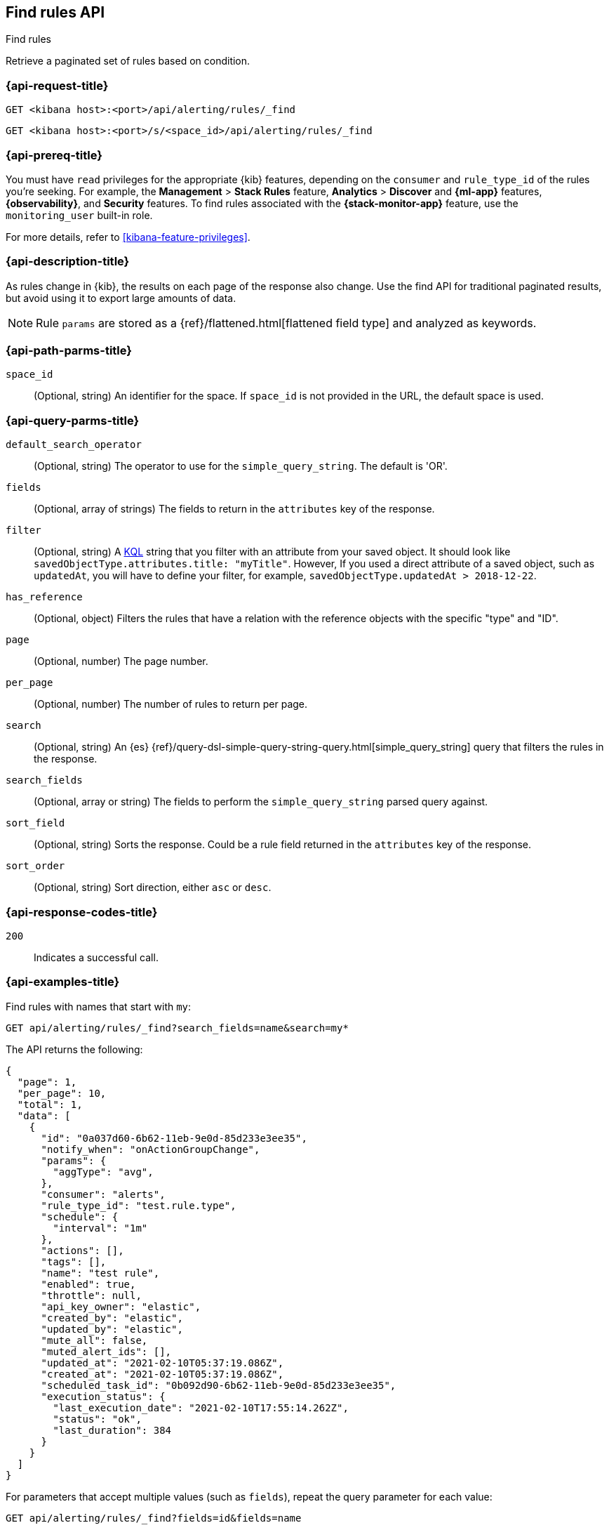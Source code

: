 [[find-rules-api]]
== Find rules API
++++
<titleabbrev>Find rules</titleabbrev>
++++

Retrieve a paginated set of rules based on condition.

[[find-rules-api-request]]
=== {api-request-title}

`GET <kibana host>:<port>/api/alerting/rules/_find`

`GET <kibana host>:<port>/s/<space_id>/api/alerting/rules/_find`

=== {api-prereq-title}

You must have `read` privileges for the appropriate {kib} features, depending on
the `consumer` and `rule_type_id` of the rules you're seeking. For example, the
*Management* > *Stack Rules* feature, *Analytics* > *Discover* and *{ml-app}*
features, *{observability}*, and *Security* features. To find rules associated
with the *{stack-monitor-app}* feature, use the `monitoring_user` built-in role.

For more details, refer to <<kibana-feature-privileges>>.

=== {api-description-title}

As rules change in {kib}, the results on each page of the response also change.
Use the find API for traditional paginated results, but avoid using it to export
large amounts of data.

NOTE: Rule `params` are stored as a {ref}/flattened.html[flattened field type]
and analyzed as keywords.

[[find-rules-api-path-params]]
=== {api-path-parms-title}

`space_id`::
(Optional, string) An identifier for the space. If `space_id` is not provided in
the URL, the default space is used.

[[find-rules-api-query-params]]
=== {api-query-parms-title}

`default_search_operator`::
(Optional, string) The operator to use for the `simple_query_string`. The
default is 'OR'.

`fields`::
(Optional, array of strings) The fields to return in the `attributes` key of the
response.

`filter`::
(Optional, string) A <<kuery-query, KQL>> string that you filter with an
attribute from your saved object. It should look like
`savedObjectType.attributes.title: "myTitle"`. However, If you used a direct
attribute of a saved object, such as `updatedAt`, you will have to define your
filter, for example, `savedObjectType.updatedAt > 2018-12-22`.

`has_reference`::
(Optional, object) Filters the rules that have a relation with the reference
objects with the specific "type" and "ID".

`page`::
(Optional, number) The page number.

`per_page`::
(Optional, number) The number of rules to return per page.

`search`::
(Optional, string) An {es}
{ref}/query-dsl-simple-query-string-query.html[simple_query_string] query that
filters the rules in the response.

`search_fields`::
(Optional, array or string) The fields to perform the `simple_query_string`
parsed query against.

`sort_field`::
(Optional, string) Sorts the response. Could be a rule field returned in the
`attributes` key of the response.

`sort_order`::
(Optional, string) Sort direction, either `asc` or `desc`.

[[find-rules-api-request-codes]]
=== {api-response-codes-title}

`200`::
Indicates a successful call.

=== {api-examples-title}

Find rules with names that start with `my`:

[source,sh]
--------------------------------------------------
GET api/alerting/rules/_find?search_fields=name&search=my*
--------------------------------------------------
// KIBANA

The API returns the following:

[source,sh]
--------------------------------------------------
{
  "page": 1,
  "per_page": 10,
  "total": 1,
  "data": [
    {
      "id": "0a037d60-6b62-11eb-9e0d-85d233e3ee35",
      "notify_when": "onActionGroupChange",
      "params": {
        "aggType": "avg",
      },
      "consumer": "alerts",
      "rule_type_id": "test.rule.type",
      "schedule": {
        "interval": "1m"
      },
      "actions": [],
      "tags": [],
      "name": "test rule",
      "enabled": true,
      "throttle": null,
      "api_key_owner": "elastic",
      "created_by": "elastic",
      "updated_by": "elastic",
      "mute_all": false,
      "muted_alert_ids": [],
      "updated_at": "2021-02-10T05:37:19.086Z",
      "created_at": "2021-02-10T05:37:19.086Z",
      "scheduled_task_id": "0b092d90-6b62-11eb-9e0d-85d233e3ee35",
      "execution_status": {
        "last_execution_date": "2021-02-10T17:55:14.262Z",
        "status": "ok",
        "last_duration": 384
      }
    }
  ]
}
--------------------------------------------------

For parameters that accept multiple values (such as `fields`), repeat the
query parameter for each value:

[source,sh]
--------------------------------------------------
GET api/alerting/rules/_find?fields=id&fields=name
--------------------------------------------------
// KIBANA
